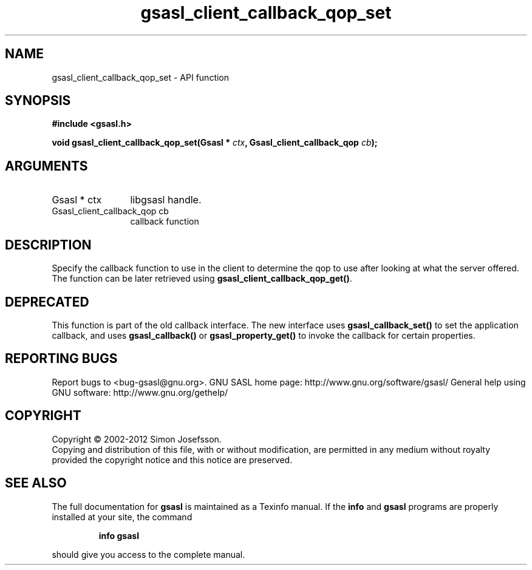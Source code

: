.\" DO NOT MODIFY THIS FILE!  It was generated by gdoc.
.TH "gsasl_client_callback_qop_set" 3 "1.8.1" "gsasl" "gsasl"
.SH NAME
gsasl_client_callback_qop_set \- API function
.SH SYNOPSIS
.B #include <gsasl.h>
.sp
.BI "void gsasl_client_callback_qop_set(Gsasl * " ctx ", Gsasl_client_callback_qop " cb ");"
.SH ARGUMENTS
.IP "Gsasl * ctx" 12
libgsasl handle.
.IP "Gsasl_client_callback_qop cb" 12
callback function
.SH "DESCRIPTION"
Specify the callback function to use in the client to determine the
qop to use after looking at what the server offered.  The function
can be later retrieved using \fBgsasl_client_callback_qop_get()\fP.
.SH "DEPRECATED"
This function is part of the old callback interface.
The new interface uses \fBgsasl_callback_set()\fP to set the application
callback, and uses \fBgsasl_callback()\fP or \fBgsasl_property_get()\fP to
invoke the callback for certain properties.
.SH "REPORTING BUGS"
Report bugs to <bug-gsasl@gnu.org>.
GNU SASL home page: http://www.gnu.org/software/gsasl/
General help using GNU software: http://www.gnu.org/gethelp/
.SH COPYRIGHT
Copyright \(co 2002-2012 Simon Josefsson.
.br
Copying and distribution of this file, with or without modification,
are permitted in any medium without royalty provided the copyright
notice and this notice are preserved.
.SH "SEE ALSO"
The full documentation for
.B gsasl
is maintained as a Texinfo manual.  If the
.B info
and
.B gsasl
programs are properly installed at your site, the command
.IP
.B info gsasl
.PP
should give you access to the complete manual.
